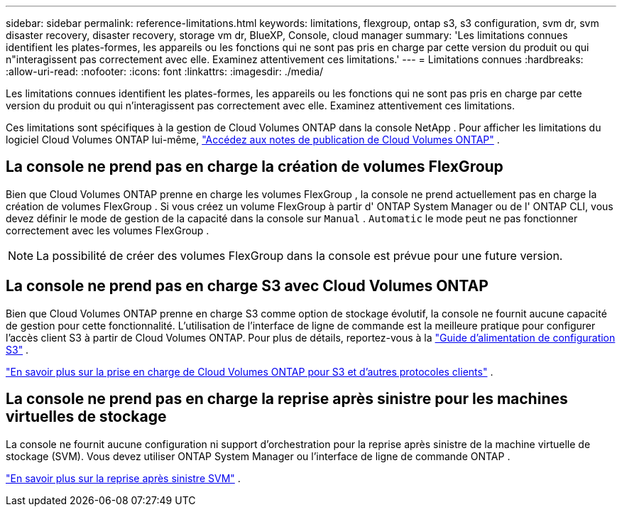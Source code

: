 ---
sidebar: sidebar 
permalink: reference-limitations.html 
keywords: limitations, flexgroup, ontap s3, s3 configuration, svm dr, svm disaster recovery, disaster recovery, storage vm dr, BlueXP, Console, cloud manager 
summary: 'Les limitations connues identifient les plates-formes, les appareils ou les fonctions qui ne sont pas pris en charge par cette version du produit ou qui n"interagissent pas correctement avec elle. Examinez attentivement ces limitations.' 
---
= Limitations connues
:hardbreaks:
:allow-uri-read: 
:nofooter: 
:icons: font
:linkattrs: 
:imagesdir: ./media/


[role="lead"]
Les limitations connues identifient les plates-formes, les appareils ou les fonctions qui ne sont pas pris en charge par cette version du produit ou qui n'interagissent pas correctement avec elle. Examinez attentivement ces limitations.

Ces limitations sont spécifiques à la gestion de Cloud Volumes ONTAP dans la console NetApp .  Pour afficher les limitations du logiciel Cloud Volumes ONTAP lui-même, https://docs.netapp.com/us-en/cloud-volumes-ontap-relnotes/reference-limitations.html["Accédez aux notes de publication de Cloud Volumes ONTAP"^] .



== La console ne prend pas en charge la création de volumes FlexGroup

Bien que Cloud Volumes ONTAP prenne en charge les volumes FlexGroup , la console ne prend actuellement pas en charge la création de volumes FlexGroup .  Si vous créez un volume FlexGroup à partir d' ONTAP System Manager ou de l' ONTAP CLI, vous devez définir le mode de gestion de la capacité dans la console sur `Manual` . `Automatic` le mode peut ne pas fonctionner correctement avec les volumes FlexGroup .


NOTE: La possibilité de créer des volumes FlexGroup dans la console est prévue pour une future version.



== La console ne prend pas en charge S3 avec Cloud Volumes ONTAP

Bien que Cloud Volumes ONTAP prenne en charge S3 comme option de stockage évolutif, la console ne fournit aucune capacité de gestion pour cette fonctionnalité.  L’utilisation de l’interface de ligne de commande est la meilleure pratique pour configurer l’accès client S3 à partir de Cloud Volumes ONTAP.  Pour plus de détails, reportez-vous à la http://docs.netapp.com/ontap-9/topic/com.netapp.doc.pow-s3-cg/home.html["Guide d'alimentation de configuration S3"^] .

link:concept-client-protocols.html["En savoir plus sur la prise en charge de Cloud Volumes ONTAP pour S3 et d'autres protocoles clients"] .



== La console ne prend pas en charge la reprise après sinistre pour les machines virtuelles de stockage

La console ne fournit aucune configuration ni support d'orchestration pour la reprise après sinistre de la machine virtuelle de stockage (SVM).  Vous devez utiliser ONTAP System Manager ou l'interface de ligne de commande ONTAP .

link:task-manage-svm-dr.html["En savoir plus sur la reprise après sinistre SVM"] .
